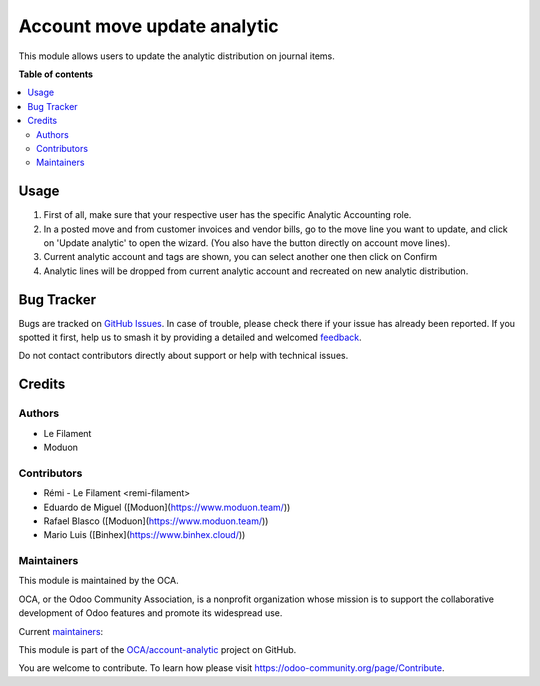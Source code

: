 ============================
Account move update analytic
============================

.. 
   !!!!!!!!!!!!!!!!!!!!!!!!!!!!!!!!!!!!!!!!!!!!!!!!!!!!
   !! This file is generated by oca-gen-addon-readme !!
   !! changes will be overwritten.                   !!
   !!!!!!!!!!!!!!!!!!!!!!!!!!!!!!!!!!!!!!!!!!!!!!!!!!!!
   !! source digest: sha256:90fe6b71afa6e529b7bdcec7779a30b31a24f6f5e7822b4834cff8e860c8b8a9
   !!!!!!!!!!!!!!!!!!!!!!!!!!!!!!!!!!!!!!!!!!!!!!!!!!!!

.. |badge1| image:: https://img.shields.io/badge/maturity-Beta-yellow.png
    :target: https://odoo-community.org/page/development-status
    :alt: Beta
.. |badge2| image:: https://img.shields.io/badge/licence-AGPL--3-blue.png
    :target: http://www.gnu.org/licenses/agpl-3.0-standalone.html
    :alt: License: AGPL-3
.. |badge3| image:: https://img.shields.io/badge/github-OCA%2Faccount--analytic-lightgray.png?logo=github
    :target: https://github.com/OCA/account-analytic/tree/17.0/account_move_update_analytic
    :alt: OCA/account-analytic
.. |badge4| image:: https://img.shields.io/badge/weblate-Translate%20me-F47D42.png
    :target: https://translation.odoo-community.org/projects/account-analytic-17-0/account-analytic-17-0-account_move_update_analytic
    :alt: Translate me on Weblate
.. |badge5| image:: https://img.shields.io/badge/runboat-Try%20me-875A7B.png
    :target: https://runboat.odoo-community.org/builds?repo=OCA/account-analytic&target_branch=17.0
    :alt: Try me on Runboat

|badge1| |badge2| |badge3| |badge4| |badge5|

This module allows users to update the analytic distribution on journal
items.

**Table of contents**

.. contents::
   :local:

Usage
=====

1. First of all, make sure that your respective user has the specific
   Analytic Accounting role.
2. In a posted move and from customer invoices and vendor bills, go to
   the move line you want to update, and click on 'Update analytic' to
   open the wizard. (You also have the button directly on account move
   lines).
3. Current analytic account and tags are shown, you can select another
   one then click on Confirm
4. Analytic lines will be dropped from current analytic account and
   recreated on new analytic distribution.

|image1|

|image2|

.. |image1| image:: https://raw.githubusercontent.com/OCA/account-analytic/17.0/account_move_update_analytic/static/description/update_from_invoice.png
.. |image2| image:: https://raw.githubusercontent.com/OCA/account-analytic/17.0/account_move_update_analytic/static/description/update_from_journals.png

Bug Tracker
===========

Bugs are tracked on `GitHub Issues <https://github.com/OCA/account-analytic/issues>`_.
In case of trouble, please check there if your issue has already been reported.
If you spotted it first, help us to smash it by providing a detailed and welcomed
`feedback <https://github.com/OCA/account-analytic/issues/new?body=module:%20account_move_update_analytic%0Aversion:%2017.0%0A%0A**Steps%20to%20reproduce**%0A-%20...%0A%0A**Current%20behavior**%0A%0A**Expected%20behavior**>`_.

Do not contact contributors directly about support or help with technical issues.

Credits
=======

Authors
-------

* Le Filament
* Moduon

Contributors
------------

-  Rémi - Le Filament <remi-filament>
-  Eduardo de Miguel ([Moduon](https://www.moduon.team/))
-  Rafael Blasco ([Moduon](https://www.moduon.team/))
-  Mario Luis ([Binhex](https://www.binhex.cloud/))

Maintainers
-----------

This module is maintained by the OCA.

.. image:: https://odoo-community.org/logo.png
   :alt: Odoo Community Association
   :target: https://odoo-community.org

OCA, or the Odoo Community Association, is a nonprofit organization whose
mission is to support the collaborative development of Odoo features and
promote its widespread use.

.. |maintainer-remi-filament| image:: https://github.com/remi-filament.png?size=40px
    :target: https://github.com/remi-filament
    :alt: remi-filament
.. |maintainer-Shide| image:: https://github.com/Shide.png?size=40px
    :target: https://github.com/Shide
    :alt: Shide

Current `maintainers <https://odoo-community.org/page/maintainer-role>`__:

|maintainer-remi-filament| |maintainer-Shide| 

This module is part of the `OCA/account-analytic <https://github.com/OCA/account-analytic/tree/17.0/account_move_update_analytic>`_ project on GitHub.

You are welcome to contribute. To learn how please visit https://odoo-community.org/page/Contribute.

